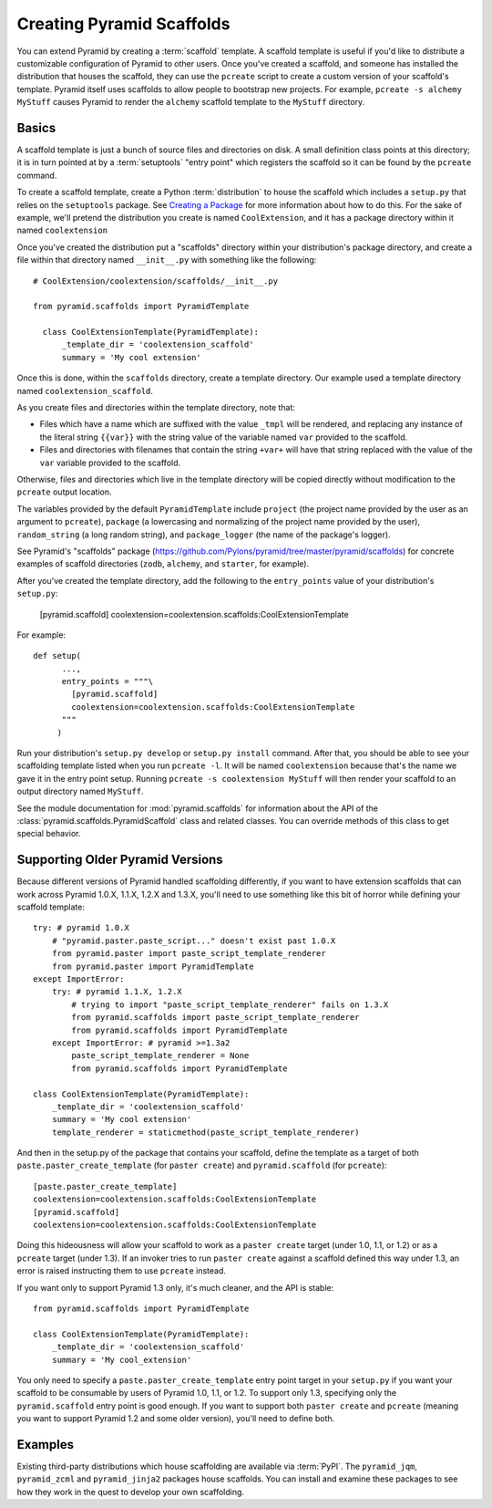 .. _scaffolding_chapter:

Creating Pyramid Scaffolds
==========================

You can extend Pyramid by creating a :term:`scaffold` template.  A scaffold
template is useful if you'd like to distribute a customizable configuration
of Pyramid to other users.  Once you've created a scaffold, and someone has
installed the distribution that houses the scaffold, they can use the
``pcreate`` script to create a custom version of your scaffold's template.
Pyramid itself uses scaffolds to allow people to bootstrap new projects.  For
example, ``pcreate -s alchemy MyStuff`` causes Pyramid to render the
``alchemy`` scaffold template to the ``MyStuff`` directory.

Basics
------

A scaffold template is just a bunch of source files and directories on disk.
A small definition class points at this directory; it is in turn pointed at
by a :term:`setuptools` "entry point" which registers the scaffold so it can
be found by the ``pcreate`` command.

To create a scaffold template, create a Python :term:`distribution` to house
the scaffold which includes a ``setup.py`` that relies on the ``setuptools``
package.  See `Creating a Package
<http://guide.python-distribute.org/creation.html>`_ for more information
about how to do this.  For the sake of example, we'll pretend the
distribution you create is named ``CoolExtension``, and it has a package
directory within it named ``coolextension``

Once you've created the distribution put a "scaffolds" directory within your
distribution's package directory, and create a file within that directory
named ``__init__.py`` with something like the following::

   # CoolExtension/coolextension/scaffolds/__init__.py

   from pyramid.scaffolds import PyramidTemplate

     class CoolExtensionTemplate(PyramidTemplate):
         _template_dir = 'coolextension_scaffold'
         summary = 'My cool extension'

Once this is done, within the ``scaffolds`` directory, create a template
directory.  Our example used a template directory named
``coolextension_scaffold``.

As you create files and directories within the template directory, note that:

- Files which have a name which are suffixed with the value ``_tmpl`` will be
  rendered, and replacing any instance of the literal string ``{{var}}`` with
  the string value of the variable named ``var`` provided to the scaffold.

- Files and directories with filenames that contain the string ``+var+`` will
  have that string replaced with the value of the ``var`` variable provided
  to the scaffold.

Otherwise, files and directories which live in the template directory will be
copied directly without modification to the ``pcreate`` output location.

The variables provided by the default ``PyramidTemplate`` include ``project``
(the project name provided by the user as an argument to ``pcreate``),
``package`` (a lowercasing and normalizing of the project name provided by
the user), ``random_string`` (a long random string), and ``package_logger``
(the name of the package's logger).

See Pyramid's "scaffolds" package
(https://github.com/Pylons/pyramid/tree/master/pyramid/scaffolds) for
concrete examples of scaffold directories (``zodb``, ``alchemy``, and
``starter``, for example).

After you've created the template directory, add the following to the
``entry_points`` value of your distribution's ``setup.py``:

      [pyramid.scaffold]
      coolextension=coolextension.scaffolds:CoolExtensionTemplate

For example::

    def setup(
          ...,
          entry_points = """\
            [pyramid.scaffold]
            coolextension=coolextension.scaffolds:CoolExtensionTemplate
          """
         )

Run your distribution's ``setup.py develop`` or ``setup.py install``
command. After that, you should be able to see your scaffolding template
listed when you run ``pcreate -l``.  It will be named ``coolextension``
because that's the name we gave it in the entry point setup.  Running
``pcreate -s coolextension MyStuff`` will then render your scaffold to an
output directory named ``MyStuff``.

See the module documentation for :mod:`pyramid.scaffolds` for information
about the API of the :class:`pyramid.scaffolds.PyramidScaffold` class and
related classes.  You can override methods of this class to get special
behavior.

Supporting Older Pyramid Versions
---------------------------------

Because different versions of Pyramid handled scaffolding differently, if you
want to have extension scaffolds that can work across Pyramid 1.0.X, 1.1.X,
1.2.X and 1.3.X, you'll need to use something like this bit of horror while
defining your scaffold template::

     try: # pyramid 1.0.X
         # "pyramid.paster.paste_script..." doesn't exist past 1.0.X
         from pyramid.paster import paste_script_template_renderer
         from pyramid.paster import PyramidTemplate
     except ImportError:
         try: # pyramid 1.1.X, 1.2.X
             # trying to import "paste_script_template_renderer" fails on 1.3.X
             from pyramid.scaffolds import paste_script_template_renderer
             from pyramid.scaffolds import PyramidTemplate
         except ImportError: # pyramid >=1.3a2
             paste_script_template_renderer = None
             from pyramid.scaffolds import PyramidTemplate

     class CoolExtensionTemplate(PyramidTemplate):
         _template_dir = 'coolextension_scaffold'
         summary = 'My cool extension'
         template_renderer = staticmethod(paste_script_template_renderer)

And then in the setup.py of the package that contains your scaffold, define
the template as a target of both ``paste.paster_create_template`` (for
``paster create``) and ``pyramid.scaffold`` (for ``pcreate``)::

      [paste.paster_create_template]
      coolextension=coolextension.scaffolds:CoolExtensionTemplate
      [pyramid.scaffold]
      coolextension=coolextension.scaffolds:CoolExtensionTemplate

Doing this hideousness will allow your scaffold to work as a ``paster
create`` target (under 1.0, 1.1, or 1.2) or as a ``pcreate`` target (under
1.3).  If an invoker tries to run ``paster create`` against a scaffold
defined this way under 1.3, an error is raised instructing them to use
``pcreate`` instead.

If you want only to support Pyramid 1.3 only, it's much cleaner, and the API
is stable::

   from pyramid.scaffolds import PyramidTemplate

   class CoolExtensionTemplate(PyramidTemplate):
       _template_dir = 'coolextension_scaffold'
       summary = 'My cool_extension'

You only need to specify a ``paste.paster_create_template`` entry point
target in your ``setup.py`` if you want your scaffold to be consumable by
users of Pyramid 1.0, 1.1, or 1.2.  To support only 1.3, specifying only the
``pyramid.scaffold`` entry point is good enough.  If you want to support both
``paster create`` and ``pcreate`` (meaning you want to support Pyramid 1.2
and some older version), you'll need to define both.

Examples
--------

Existing third-party distributions which house scaffolding are available via
:term:`PyPI`.  The ``pyramid_jqm``, ``pyramid_zcml`` and ``pyramid_jinja2``
packages house scaffolds.  You can install and examine these packages to see
how they work in the quest to develop your own scaffolding.
